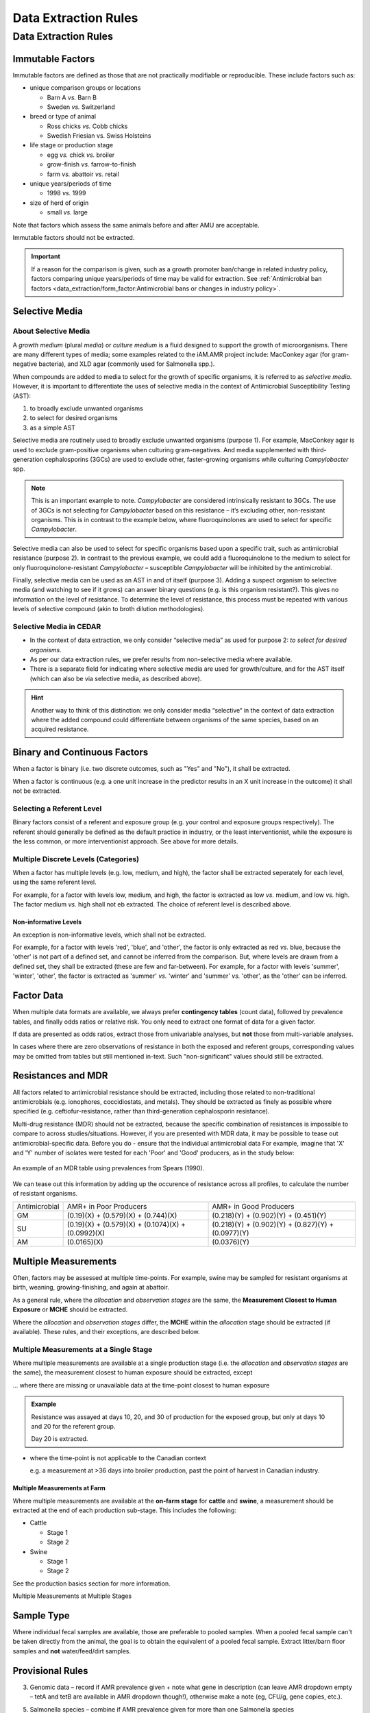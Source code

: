 
=====================
Data Extraction Rules
=====================



Data Extraction Rules
---------------------

Immutable Factors
~~~~~~~~~~~~~~~~~

Immutable factors are defined as those that are not practically modifiable or reproducible. These include factors such as:

- unique comparison groups or locations

  - Barn A *vs.* Barn B
  - Sweden *vs.* Switzerland

- breed or type of animal

  - Ross chicks *vs.* Cobb chicks
  - Swedish Friesian vs. Swiss Holsteins

- life stage or production stage  

  - egg *vs.* chick *vs.* broiler
  - grow-finish *vs.* farrow-to-finish
  - farm *vs.* abattoir *vs.* retail
  
- unique years/periods of time

  - 1998 *vs.* 1999

- size of herd of origin
  
  - small *vs.* large

Note that factors which assess the same animals before and after AMU are acceptable.

Immutable factors should not be extracted.

.. admonition:: Important

   If a reason for the comparison is given, such as a growth promoter ban/change in related industry policy, factors comparing unique years/periods of time may be valid for extraction. See :ref:`Antimicrobial ban factors <data_extraction/form_factor:Antimicrobial bans or changes in industry policy>`.

Selective Media
~~~~~~~~~~~~~~~

About Selective Media
+++++++++++++++++++++

A *growth medium* (plural *media*) or *culture medium* is a fluid designed to support the growth of microorganisms. There are many different types of media; some examples related to the iAM.AMR project include: MacConkey agar (for gram-negative bacteria), and XLD agar (commonly used for Salmonella spp.).

When compounds are added to media to select for the growth of specific organisms, it is referred to as *selective media*. However, it is important to differentiate the uses of selective media in the context of Antimicrobial Susceptibility Testing (AST):

#. to broadly exclude unwanted organisms  
#. to select for desired organisms  
#. as a simple AST  

Selective media are routinely used to broadly exclude unwanted organisms (purpose 1). For example, MacConkey agar is used to exclude gram-positive organisms when culturing gram-negatives. And media supplemented with third-generation cephalosporins (3GCs) are used to exclude other, faster-growing organisms while culturing *Campylobacter* spp. 

.. note:: This is an important example to note. *Campylobacter* are considered intrinsically resistant to 3GCs. The use of 3GCs is not selecting for *Campylobacter* based on this resistance – it’s excluding other, non-resistant organisms. This is in contrast to the example below, where fluoroquinolones are used to select for specific *Campylobacter*.

Selective media can also be used to select for specific organisms based upon a specific trait, such as antimicrobial resistance (purpose 2). In contrast to the previous example, we could add a fluoroquinolone to the medium to select for only fluoroquinolone-resistant *Campylobacter* – susceptible *Campylobacter* will be inhibited by the antimicrobial. 

Finally, selective media can be used as an AST in and of itself (purpose 3). Adding a suspect organism to selective media (and watching to see if it grows) can answer binary questions (e.g. is this organism resistant?). This gives no information on the level of resistance. To determine the level of resistance, this process must be repeated with various levels of selective compound (akin to broth dilution methodologies). 

Selective Media in CEDAR
++++++++++++++++++++++++

- In the context of data extraction, we only consider “selective media” as used for purpose 2: *to select for desired organisms*. 
- As per our data extraction rules, we prefer results from non-selective media where available. 
- There is a separate field for indicating where selective media are used for growth/culture, and for the AST itself (which can also be via selective media, as described above). 

.. hint:: Another way to think of this distinction: we only consider media “selective“ in the context of data extraction where the added compound could differentiate between organisms of the same species, based on an acquired resistance.

Binary and Continuous Factors
~~~~~~~~~~~~~~~~~~~~~~~~~~~~~

When a factor is binary (i.e. two discrete outcomes, such as "Yes" and "No"), it shall be extracted. 

When a factor is continuous (e.g. a one unit increase in the predictor results in an X unit increase in the outcome) it shall not be extracted.  

Selecting a Referent Level
++++++++++++++++++++++++++

Binary factors consist of a referent and exposure group (e.g. your control and exposure groups respectively). The referent should generally be defined as the default practice in industry, or the least interventionist, while the exposure is the less common, or more interventionist approach. See above for more details. 

Multiple Discrete Levels (Categories)
+++++++++++++++++++++++++++++++++++++

When a factor has multiple levels (e.g. low, medium, and high), the factor shall be extracted seperately for each level, using the same referent level.  

For example, for a factor with levels low, medium, and high, the factor is extracted as low *vs.* medium, and low *vs.* high. The factor medium *vs.* high shall not eb extracted. The choice of referent level is described above.

Non-informative Levels
^^^^^^^^^^^^^^^^^^^^^^

An exception is non-informative levels, which shall not be extracted.

For example, for a factor with levels 'red', 'blue', and 'other', the factor is only extracted as red *vs.* blue, because the 'other' is not part of a defined set, and cannot be inferred from the comparison. But, where levels are drawn from a defined set, they shall be extracted (these are few and far-between). For example, for a factor with levels 'summer', 'winter', 'other', the factor is extracted as 'summer' *vs.* 'winter' and 'summer' *vs.* 'other', as the 'other' can be inferred.


Factor Data
~~~~~~~~~~~

When multiple data formats are available, we always prefer **contingency tables** (count data), followed by prevalence tables, and finally odds ratios or relative risk. You only need to extract one format of data for a given factor.

If data are presented as odds ratios, extract those from univariable analyses, but **not** those from multi-variable analyses.

In cases where there are zero observations of resistance in both the exposed and referent groups, corresponding values may be omitted from tables but still mentioned in-text. Such "non-significant" values should still be extracted.

Resistances and MDR
~~~~~~~~~~~~~~~~~~~

All factors related to antimicrobial resistance should be extracted, including those related to non-traditional antimicrobials (e.g. ionophores, coccidiostats, and metals). They should be extracted as finely as possible where specified (e.g. ceftiofur-resistance, rather than third-generation cephalosporin resistance).

Multi-drug resistance (MDR) should not be extracted, because the specific combination of resistances is impossible to compare to across studies/situations. However, if you are presented with MDR data, it may be possible to tease out antimicrobial-specific data. Before you do - ensure that the individual antimicrobial data For example, imagine that 'X' and 'Y' number of isolates were tested for each 'Poor' and 'Good' producers, as in the study below:

.. figure:: /assets/figures/mdr_example.png
   :align: center
   :alt: Table 2. The comparison and association of antibiotic resistance profiles of Escherichia coli isolated from chicken flocks classified as either "good" or "poor" producers.

   An example of an MDR table using prevalences from Spears (1990).

We can tease out this information by adding up the occurence of resistance across all profiles, to calculate the number of resistant organisms.

+---------------+------------------------------------------------------+------------------------------------------------------+
| Antimicrobial | AMR+ in Poor Producers                               | AMR+ in Good Producers                               |
+---------------+------------------------------------------------------+------------------------------------------------------+
| GM            | (0.19)(X) +   (0.579)(X) + (0.744)(X)                | (0.218)(Y) +   (0.902)(Y) + (0.451)(Y)               |
+---------------+------------------------------------------------------+------------------------------------------------------+
| SU            | (0.19)(X) +   (0.579)(X) + (0.1074)(X) + (0.0992)(X) | (0.218)(Y) +   (0.902)(Y) + (0.827)(Y) + (0.0977)(Y) |
+---------------+------------------------------------------------------+------------------------------------------------------+
| AM            | (0.0165)(X)                                          | (0.0376)(Y)                                          |
+---------------+------------------------------------------------------+------------------------------------------------------+


Multiple Measurements
~~~~~~~~~~~~~~~~~~~~~

Often, factors may be assessed at multiple time-points. For example, swine may be sampled for resistant organisms at birth, weaning, growing-finishing, and again at abattoir.  

As a general rule, where the *allocation* and *observation stages* are the same, the **Measurement Closest to Human Exposure** or **MCHE** should be extracted.  

Where the *allocation* and *observation stages* differ, the **MCHE** within the *allocation* stage should be extracted (if available). These rules, and their exceptions, are described below.  

Multiple Measurements at a Single Stage
+++++++++++++++++++++++++++++++++++++++

Where multiple measurements are available at a single production stage (i.e. the *allocation* and *observation stages* are the same), the measurement closest to human exposure should be extracted, except

... where there are missing or unavailable data at the time-point closest to human exposure

.. admonition:: Example

   Resistance was assayed at days 10, 20, and 30 of production for the exposed group, but only at days 10 and 20 for the referent group.  
   
   Day 20 is extracted.

- where the time-point is not applicable to the Canadian context

  e.g. a measurement at >36 days into broiler production, past the point of harvest in Canadian industry.

Multiple Measurements at Farm
^^^^^^^^^^^^^^^^^^^^^^^^^^^^^

Where multiple measurements are available at the **on-farm stage** for **cattle** and **swine**, a measurement should be extracted at the end of each production sub-stage. This includes the following:

- Cattle

  - Stage 1
  - Stage 2

- Swine
  
  - Stage 1
  - Stage 2

See the production basics section for more information.

Multiple Measurements at Multiple Stages


Sample Type 
~~~~~~~~~~~

Where individual fecal samples are available, those are preferable to pooled samples. When a pooled fecal sample can't be taken directly from the animal, the goal is to obtain the equivalent of a pooled fecal sample. Extract litter/barn floor samples and **not** water/feed/dirt samples.



Provisional Rules
~~~~~~~~~~~~~~~~~


3.	Genomic data – record if AMR prevalence given + note what gene in description (can leave AMR dropdown empty – tetA and tetB are available in AMR dropdown though!), otherwise make a note (eg, CFU/g, gene copies, etc.). 

5.	Salmonella species – combine if AMR prevalence given for more than one Salmonella species



